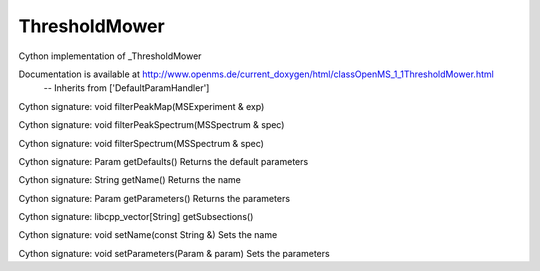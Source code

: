 ThresholdMower
==============

.. py:class:: ThresholdMower


   Bases: :py:class:`object`


Cython implementation of _ThresholdMower


Documentation is available at http://www.openms.de/current_doxygen/html/classOpenMS_1_1ThresholdMower.html
 -- Inherits from ['DefaultParamHandler']




.. py:method:: ThresholdMower.filterPeakMap


Cython signature: void filterPeakMap(MSExperiment & exp)




.. py:method:: ThresholdMower.filterPeakSpectrum


Cython signature: void filterPeakSpectrum(MSSpectrum & spec)




.. py:method:: ThresholdMower.filterSpectrum


Cython signature: void filterSpectrum(MSSpectrum & spec)




.. py:method:: ThresholdMower.getDefaults


Cython signature: Param getDefaults()
Returns the default parameters




.. py:method:: ThresholdMower.getName


Cython signature: String getName()
Returns the name




.. py:method:: ThresholdMower.getParameters


Cython signature: Param getParameters()
Returns the parameters




.. py:method:: ThresholdMower.getSubsections


Cython signature: libcpp_vector[String] getSubsections()




.. py:method:: ThresholdMower.setName


Cython signature: void setName(const String &)
Sets the name




.. py:method:: ThresholdMower.setParameters


Cython signature: void setParameters(Param & param)
Sets the parameters




